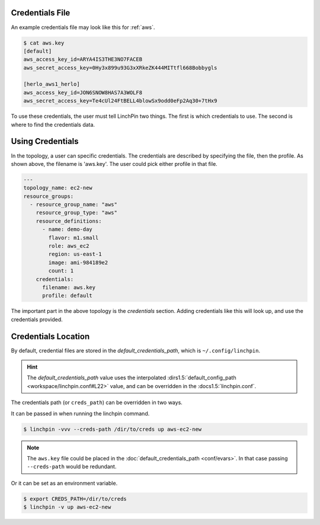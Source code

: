 Credentials File
~~~~~~~~~~~~~~~~

An example credentials file may look like this for :ref:`aws`.

.. code-block:: cfg

    $ cat aws.key
    [default]
    aws_access_key_id=ARYA4IS3THE3NO7FACEB
    aws_secret_access_key=0Hy3x899u93G3xXRkeZK444MITtfl668Bobbygls

    [herlo_aws1_herlo]
    aws_access_key_id=JON6SNOW8HAS7A3WOLF8
    aws_secret_access_key=Te4cUl24FtBELL4blowSx9odd0eFp2Aq30+7tHx9

.. seealso:: :doc:`providers` for provider-specific credentials examples.

To use these credentials, the user must tell LinchPin two things. The first
is which credentials to use. The second is where to find the credentials data.

Using Credentials
~~~~~~~~~~~~~~~~~

In the topology, a user can specific credentials. The credentials are
described by specifying the file, then the profile. As shown above, the
filename is 'aws.key'. The user could pick either profile in that file.

.. code-block:: yaml

    ---
    topology_name: ec2-new
    resource_groups:
      - resource_group_name: "aws"
        resource_group_type: "aws"
        resource_definitions:
          - name: demo-day
            flavor: m1.small
            role: aws_ec2
            region: us-east-1
            image: ami-984189e2
            count: 1
        credentials:
          filename: aws.key
          profile: default

The important part in the above topology is the `credentials` section. Adding
credentials like this will look up, and use the credentials provided.

Credentials Location
~~~~~~~~~~~~~~~~~~~~

By default, credential files are stored in the `default_credentials_path`, which is
``~/.config/linchpin``.

.. hint:: The `default_credentials_path` value uses the interpolated
   :dirs1.5:`default_config_path <workspace/linchpin.conf#L22>` value, and
   can be overridden in the :docs1.5:`linchpin.conf`.

The credentials path (or ``creds_path``) can be overridden in two ways.

It can be passed in when running the linchpin command.

.. code-block:: bash

    $ linchpin -vvv --creds-path /dir/to/creds up aws-ec2-new

.. note:: The ``aws.key`` file could be placed in the
   :doc:`default_credentials_path <conf/evars>`. In that case passing
   ``--creds-path`` would be redundant.

Or it can be set as an environment variable.

.. code-block:: bash

    $ export CREDS_PATH=/dir/to/creds
    $ linchpin -v up aws-ec2-new





